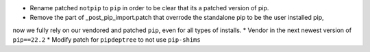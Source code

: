 * Rename patched ``notpip`` to ``pip`` in order to be clear that its a patched version of pip.
* Remove the part of _post_pip_import.patch that overrode the standalone pip to be the user installed pip,
now we fully rely on our vendored and patched ``pip``, even for all types of installs.
* Vendor in the next newest version of ``pip==22.2``
* Modify patch for ``pipdeptree`` to not use ``pip-shims``
